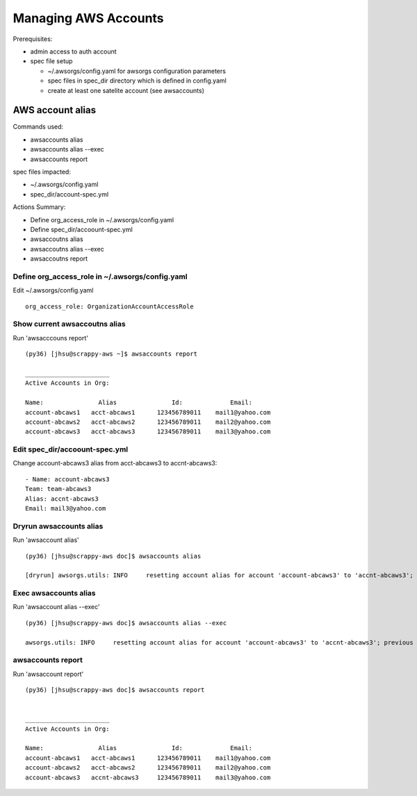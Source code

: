 Managing AWS Accounts
=====================

Prerequisites:

- admin access to auth account
- spec file setup

  - ~/.awsorgs/config.yaml for awsorgs configuration parameters
  - spec files in spec_dir directory which is defined in config.yaml
  - create at least one satelite account (see awsaccounts)



AWS account alias
-----------------

Commands used:

- awsaccounts alias
- awsaccounts alias --exec
- awsaccounts report


spec files impacted:

- ~/.awsorgs/config.yaml
- spec_dir/account-spec.yml


Actions Summary:

- Define org_access_role in ~/.awsorgs/config.yaml
- Define spec_dir/accoount-spec.yml
- awsaccoutns alias 
- awsaccoutns alias --exec
- awsaccoutns report



Define org_access_role in ~/.awsorgs/config.yaml
************************************************

Edit ~/.awsorgs/config.yaml ::

  org_access_role: OrganizationAccountAccessRole



Show current awsaccoutns alias
******************************

Run 'awsacccouns report' ::

  (py36) [jhsu@scrappy-aws ~]$ awsaccounts report

  _______________________
  Active Accounts in Org:

  Name:               Alias               Id:             Email:
  account-abcaws1   acct-abcaws1      123456789011    mail1@yahoo.com
  account-abcaws2   acct-abcaws2      123456789011    mail2@yahoo.com
  account-abcaws3   acct-abcaws3      123456789011    mail3@yahoo.com



Edit spec_dir/accoount-spec.yml
*******************************

Change account-abcaws3 alias from acct-abcaws3 to accnt-abcaws3::

  - Name: account-abcaws3
  Team: team-abcaws3
  Alias: accnt-abcaws3
  Email: mail3@yahoo.com



Dryrun awsaccounts alias
************************

Run 'awsaccount alias' ::

  (py36) [jhsu@scrappy-aws doc]$ awsaccounts alias

  [dryrun] awsorgs.utils: INFO     resetting account alias for account 'account-abcaws3' to 'accnt-abcaws3'; previous alias was 'acct-abcaws3'



Exec awsaccounts alias
**********************

Run 'awsaccount alias --exec' ::

  (py36) [jhsu@scrappy-aws doc]$ awsaccounts alias --exec

  awsorgs.utils: INFO     resetting account alias for account 'account-abcaws3' to 'accnt-abcaws3'; previous alias was 'acct-abcaws3'



awsaccounts report
******************

Run 'awsaccount report' ::

  (py36) [jhsu@scrappy-aws doc]$ awsaccounts report


  _______________________
  Active Accounts in Org:

  Name:               Alias               Id:             Email:
  account-abcaws1   acct-abcaws1      123456789011    mail1@yahoo.com
  account-abcaws2   acct-abcaws2      123456789011    mail2@yahoo.com
  account-abcaws3   accnt-abcaws3     123456789011    mail3@yahoo.com





